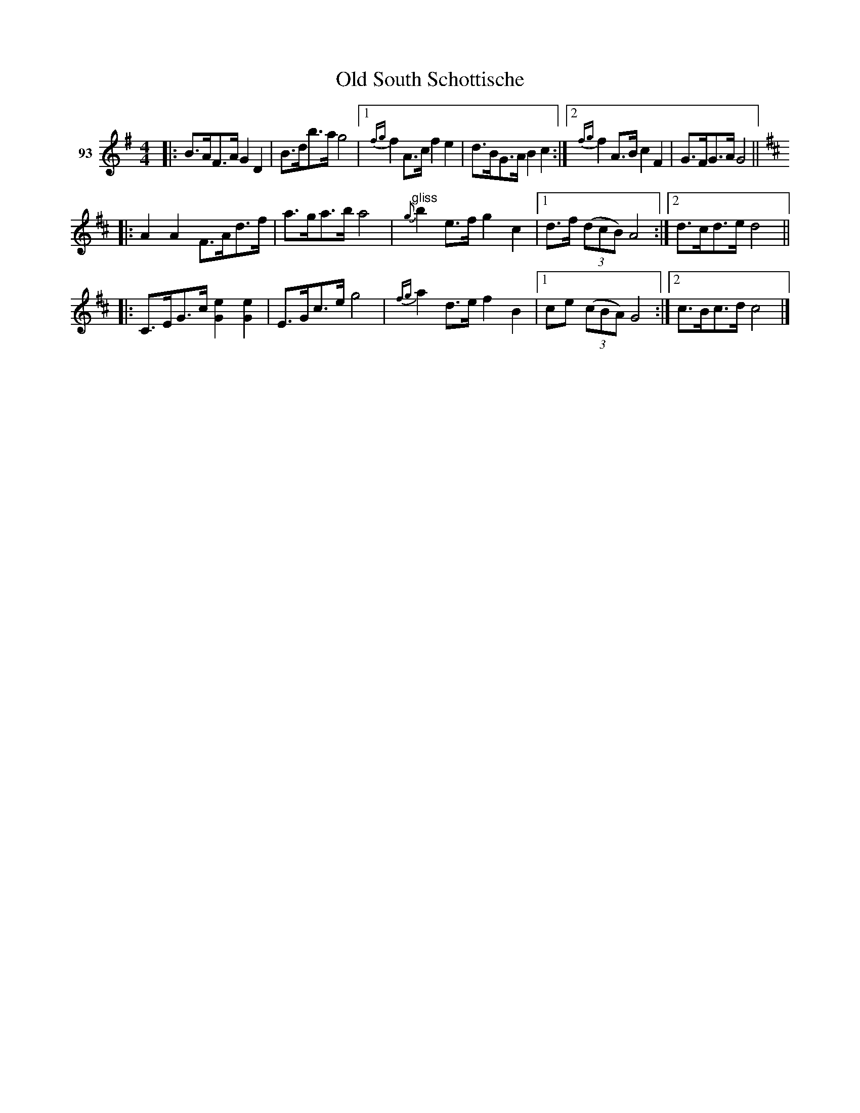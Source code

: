 X: 332	% unnumbered
T: Old South Schottische
S: Viola Ruth "Pioneer Western Folk Tunes" 1948 p.33 #2
R: shottish
Z: 2019 John Chambers <jc:trillian.mit.edu>
N: Collapsed written-out repeats, to save space and clarify the music.
M: 4/4
L: 1/8
K: G
V: 1 name="93"
|:\
B>AF>A G2D2 | B>db>a g4 |\
[1 {fg}f2A>c f2e2 | d>BG>A B2c2 :|\
[2 {fg}f2A>B c2F2 | G>FG>A !Fine!G4 ||
K: D
|:\
A2A2 F>Ad>f |a>ga>b a4 |\
"^gliss"{g}b2e>f g2c2 |[1 d>f (3(dcB) A4 :|[2 d>cd>e d4 ||[K:=f=c]
|:\
C>EG>c [e2G2][e2G2] | E>Gc>e g4 |\
{fg}a2d>e f2B2 |[1 ce (3(cBA) G4 :|[2 c>Bc>d c4 |]
